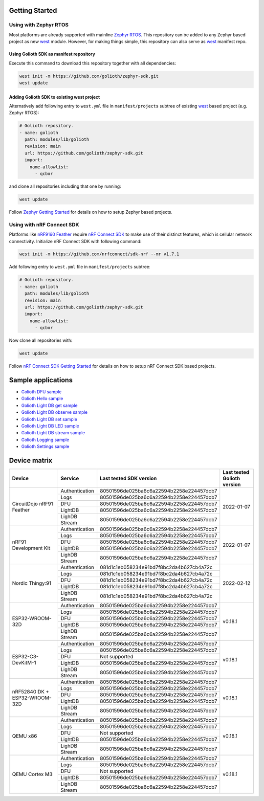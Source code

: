 Getting Started
***************

Using with Zephyr RTOS
======================

Most platforms are already supported with mainline `Zephyr RTOS`_. This
repository can be added to any Zephyr based project as new `west`_ module.
However, for making things simple, this repository can also serve as `west`_
manifest repo.

Using Golioth SDK as manifest repository
----------------------------------------

Execute this command to download this repository together with all dependencies:

.. code-block:: console

   west init -m https://github.com/golioth/zephyr-sdk.git
   west update

Adding Golioth SDK to existing west project
-------------------------------------------

Alternatively add following entry to ``west.yml`` file in ``manifest/projects``
subtree of existing `west`_ based project (e.g. Zephyr RTOS):

.. code-block:: yaml

    # Golioth repository.
    - name: golioth
      path: modules/lib/golioth
      revision: main
      url: https://github.com/golioth/zephyr-sdk.git
      import:
        name-allowlist:
          - qcbor

and clone all repositories including that one by running:

.. code-block:: console

   west update

Follow `Zephyr Getting Started`_ for details on how to setup Zephyr based
projects.

Using with nRF Connect SDK
==========================

Platforms like `nRF9160 Feather`_ require `nRF Connect SDK`_ to make use of
their distinct features, which is cellular network connectivity. Initialize nRF
Connect SDK with following command:

.. code-block:: console

   west init -m https://github.com/nrfconnect/sdk-nrf --mr v1.7.1

Add following entry to ``west.yml`` file in ``manifest/projects`` subtree:

.. code-block:: yaml

    # Golioth repository.
    - name: golioth
      path: modules/lib/golioth
      revision: main
      url: https://github.com/golioth/zephyr-sdk.git
      import:
        name-allowlist:
          - qcbor

Now clone all repositories with:

.. code-block:: console

   west update

Follow `nRF Connect SDK Getting Started`_ for details on how to setup nRF
Connect SDK based projects.

Sample applications
*******************

- `Golioth DFU sample`_
- `Golioth Hello sample`_
- `Golioth Light DB get sample`_
- `Golioth Light DB observe sample`_
- `Golioth Light DB set sample`_
- `Golioth Light DB LED sample`_
- `Golioth Light DB stream sample`_
- `Golioth Logging sample`_
- `Golioth Settings sample`_

Device matrix
*************

+------------------+--------------+----------------------------------------+----------+
|Device            |Service       |Last tested                             |Last      |
|                  |              |SDK version                             |tested    |
|                  |              |                                        |Golioth   |
|                  |              |                                        |version   |
+==================+==============+========================================+==========+
|CircuitDojo nRF91 |Authentication|80501596de025ba6c6a22594b2258e224457dcb7|2022-01-07|
|Feather           +--------------+----------------------------------------+          |
|                  |Logs          |80501596de025ba6c6a22594b2258e224457dcb7|          |
|                  +--------------+----------------------------------------+          |
|                  |DFU           |80501596de025ba6c6a22594b2258e224457dcb7|          |
|                  +--------------+----------------------------------------+          |
|                  |LightDB       |80501596de025ba6c6a22594b2258e224457dcb7|          |
|                  +--------------+----------------------------------------+          |
|                  |LighDB Stream |80501596de025ba6c6a22594b2258e224457dcb7|          |
+------------------+--------------+----------------------------------------+----------+
|nRF91 Development |Authentication|80501596de025ba6c6a22594b2258e224457dcb7|2022-01-07|
|Kit               +--------------+----------------------------------------+          |
|                  |Logs          |80501596de025ba6c6a22594b2258e224457dcb7|          |
|                  +--------------+----------------------------------------+          |
|                  |DFU           |80501596de025ba6c6a22594b2258e224457dcb7|          |
|                  +--------------+----------------------------------------+          |
|                  |LightDB       |80501596de025ba6c6a22594b2258e224457dcb7|          |
|                  +--------------+----------------------------------------+          |
|                  |LighDB Stream |80501596de025ba6c6a22594b2258e224457dcb7|          |
+------------------+--------------+----------------------------------------+----------+
|Nordic Thingy:91  |Authentication|081d1c1eb058234e91bd7f8bc2da4b627cb4a72c|2022-02-12|
|                  +--------------+----------------------------------------+          |
|                  |Logs          |081d1c1eb058234e91bd7f8bc2da4b627cb4a72c|          |
|                  +--------------+----------------------------------------+          |
|                  |DFU           |081d1c1eb058234e91bd7f8bc2da4b627cb4a72c|          |
|                  +--------------+----------------------------------------+          |
|                  |LightDB       |081d1c1eb058234e91bd7f8bc2da4b627cb4a72c|          |
|                  +--------------+----------------------------------------+          |
|                  |LighDB Stream |081d1c1eb058234e91bd7f8bc2da4b627cb4a72c|          |
+------------------+--------------+----------------------------------------+----------+
|ESP32-WROOM-32D   |Authentication|80501596de025ba6c6a22594b2258e224457dcb7|v0.18.1   |
|                  +--------------+----------------------------------------+          |
|                  |Logs          |80501596de025ba6c6a22594b2258e224457dcb7|          |
|                  +--------------+----------------------------------------+          |
|                  |DFU           |80501596de025ba6c6a22594b2258e224457dcb7|          |
|                  +--------------+----------------------------------------+          |
|                  |LightDB       |80501596de025ba6c6a22594b2258e224457dcb7|          |
|                  +--------------+----------------------------------------+          |
|                  |LighDB Stream |80501596de025ba6c6a22594b2258e224457dcb7|          |
+------------------+--------------+----------------------------------------+----------+
|ESP32-C3-DevKitM-1|Authentication|80501596de025ba6c6a22594b2258e224457dcb7|v0.18.1   |
|                  +--------------+----------------------------------------+          |
|                  |Logs          |80501596de025ba6c6a22594b2258e224457dcb7|          |
|                  +--------------+----------------------------------------+          |
|                  |DFU           |Not supported                           |          |
|                  +--------------+----------------------------------------+          |
|                  |LightDB       |80501596de025ba6c6a22594b2258e224457dcb7|          |
|                  +--------------+----------------------------------------+          |
|                  |LighDB Stream |80501596de025ba6c6a22594b2258e224457dcb7|          |
+------------------+--------------+----------------------------------------+----------+
|nRF52840 DK +     |Authentication|80501596de025ba6c6a22594b2258e224457dcb7|v0.18.1   |
|ESP32-WROOM-32D   +--------------+----------------------------------------+          |
|                  |Logs          |80501596de025ba6c6a22594b2258e224457dcb7|          |
|                  +--------------+----------------------------------------+          |
|                  |DFU           |80501596de025ba6c6a22594b2258e224457dcb7|          |
|                  +--------------+----------------------------------------+          |
|                  |LightDB       |80501596de025ba6c6a22594b2258e224457dcb7|          |
|                  +--------------+----------------------------------------+          |
|                  |LighDB Stream |80501596de025ba6c6a22594b2258e224457dcb7|          |
+------------------+--------------+----------------------------------------+----------+
|QEMU x86          |Authentication|80501596de025ba6c6a22594b2258e224457dcb7|v0.18.1   |
|                  +--------------+----------------------------------------+          |
|                  |Logs          |80501596de025ba6c6a22594b2258e224457dcb7|          |
|                  +--------------+----------------------------------------+          |
|                  |DFU           |Not supported                           |          |
|                  +--------------+----------------------------------------+          |
|                  |LightDB       |80501596de025ba6c6a22594b2258e224457dcb7|          |
|                  +--------------+----------------------------------------+          |
|                  |LighDB Stream |80501596de025ba6c6a22594b2258e224457dcb7|          |
+------------------+--------------+----------------------------------------+----------+
|QEMU Cortex M3    |Authentication|80501596de025ba6c6a22594b2258e224457dcb7|v0.18.1   |
|                  +--------------+----------------------------------------+          |
|                  |Logs          |80501596de025ba6c6a22594b2258e224457dcb7|          |
|                  +--------------+----------------------------------------+          |
|                  |DFU           |Not supported                           |          |
|                  +--------------+----------------------------------------+          |
|                  |LightDB       |80501596de025ba6c6a22594b2258e224457dcb7|          |
|                  +--------------+----------------------------------------+          |
|                  |LighDB Stream |80501596de025ba6c6a22594b2258e224457dcb7|          |
+------------------+--------------+----------------------------------------+----------+

.. _Zephyr RTOS: https://www.zephyrproject.org/
.. _west: https://docs.zephyrproject.org/3.0.0/guides/west/index.html
.. _Zephyr Getting Started: https://docs.zephyrproject.org/3.0.0/getting_started/index.html
.. _nRF Connect SDK: https://www.nordicsemi.com/Software-and-tools/Software/nRF-Connect-SDK
.. _nRF Connect SDK Getting Started: https://developer.nordicsemi.com/nRF_Connect_SDK/doc/latest/nrf/gs_installing.html
.. _nRF9160 Feather: https://www.jaredwolff.com/store/nrf9160-feather/
.. _Golioth DFU sample: samples/dfu/README.rst
.. _Golioth Hello sample: samples/hello/README.rst
.. _Golioth Light DB get sample: samples/lightdb/get/README.rst
.. _Golioth Light DB observe sample: samples/lightdb/observe/README.rst
.. _Golioth Light DB set sample: samples/lightdb/set/README.rst
.. _Golioth Light DB LED sample: samples/lightdb_led/README.rst
.. _Golioth Light DB stream sample: samples/lightdb_stream/README.rst
.. _Golioth Logging sample: samples/logging/README.rst
.. _Golioth Settings sample: samples/settings/README.rst
